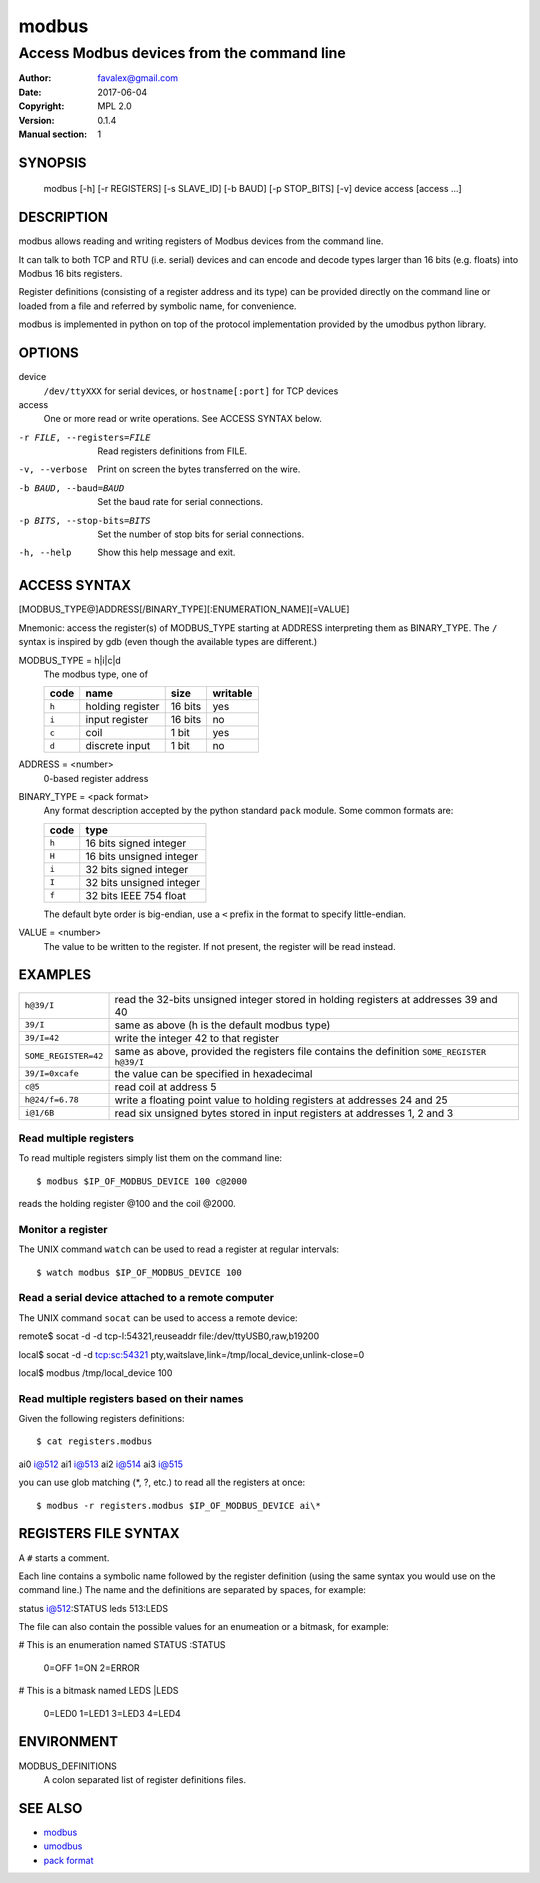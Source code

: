 =========
modbus
=========

---------------------------------------------
Access Modbus devices from the command line
---------------------------------------------

:Author: favalex@gmail.com
:Date: 2017-06-04
:Copyright: MPL 2.0
:Version: 0.1.4
:Manual section: 1

SYNOPSIS
========

  modbus [-h] [-r REGISTERS] [-s SLAVE_ID] [-b BAUD] [-p STOP_BITS] [-v] device access [access ...]

DESCRIPTION
===========

modbus allows reading and writing registers of Modbus devices from the command line.

It can talk to both TCP and RTU (i.e. serial) devices and can encode and decode
types larger than 16 bits (e.g. floats) into Modbus 16 bits registers.

Register definitions (consisting of a register address and its type) can be
provided directly on the command line or loaded from a file and referred by
symbolic name, for convenience.

modbus is implemented in python on top of the protocol implementation provided
by the umodbus python library.

OPTIONS
=======

device
  ``/dev/ttyXXX`` for serial devices, or ``hostname[:port]`` for TCP devices

access
  One or more read or write operations. See ACCESS SYNTAX below.

-r FILE, --registers=FILE    Read registers definitions from FILE.
-v, --verbose                Print on screen the bytes transferred on the wire.
-b BAUD, --baud=BAUD         Set the baud rate for serial connections.
-p BITS, --stop-bits=BITS    Set the number of stop bits for serial connections.
-h, --help                   Show this help message and exit.

ACCESS SYNTAX
=============

[MODBUS_TYPE@]ADDRESS[/BINARY_TYPE][:ENUMERATION_NAME][=VALUE]

Mnemonic: access the register(s) of MODBUS_TYPE starting at ADDRESS
interpreting them as BINARY_TYPE. The ``/`` syntax is inspired by gdb (even
though the available types are different.)

MODBUS_TYPE = h|i|c|d
  The modbus type, one of

  ===== ================ ======= =========
  code  name             size    writable
  ===== ================ ======= =========
  ``h`` holding register 16 bits yes
  ``i`` input register   16 bits no
  ``c`` coil             1 bit   yes
  ``d`` discrete input   1 bit   no
  ===== ================ ======= =========

ADDRESS = <number>
  0-based register address

BINARY_TYPE = <pack format>
  Any format description accepted by the python standard ``pack`` module. Some common formats are:

  ===== ====
  code  type
  ===== ====
  ``h`` 16 bits signed integer
  ``H`` 16 bits unsigned integer
  ``i`` 32 bits signed integer
  ``I`` 32 bits unsigned integer
  ``f`` 32 bits IEEE 754 float
  ===== ====

  The default byte order is big-endian, use a ``<`` prefix in the format to specify little-endian.

VALUE = <number>
  The value to be written to the register. If not present, the register will be read instead.

EXAMPLES
========

==================== ====
``h@39/I``           read the 32-bits unsigned integer stored in holding registers at addresses 39 and 40
``39/I``             same as above (h is the default modbus type)
``39/I=42``          write the integer 42 to that register
``SOME_REGISTER=42`` same as above, provided the registers file contains the definition ``SOME_REGISTER h@39/I``
``39/I=0xcafe``      the value can be specified in hexadecimal
``c@5``              read coil at address 5
``h@24/f=6.78``      write a floating point value to holding registers at addresses 24 and 25
``i@1/6B``           read six unsigned bytes stored in input registers at addresses 1, 2 and 3
==================== ====

Read multiple registers
-----------------------

To read multiple registers simply list them on the command line::

$ modbus $IP_OF_MODBUS_DEVICE 100 c@2000

reads the holding register @100 and the coil @2000.

Monitor a register
------------------

The UNIX command ``watch`` can be used to read a register at regular intervals::

$ watch modbus $IP_OF_MODBUS_DEVICE 100

Read a serial device attached to a remote computer
--------------------------------------------------

The UNIX command ``socat`` can be used to access a remote device::

remote$ socat -d -d tcp-l:54321,reuseaddr file:/dev/ttyUSB0,raw,b19200

local$ socat -d -d tcp:sc:54321 pty,waitslave,link=/tmp/local_device,unlink-close=0

local$ modbus /tmp/local_device 100

Read multiple registers based on their names
--------------------------------------------

Given the following registers definitions::

$ cat registers.modbus
ai0 i@512
ai1 i@513
ai2 i@514
ai3 i@515

you can use glob matching (*, ?, etc.) to read all the registers at once::

$ modbus -r registers.modbus $IP_OF_MODBUS_DEVICE ai\*

REGISTERS FILE SYNTAX
=====================

A ``#`` starts a comment.

Each line contains a symbolic name followed by the register definition (using
the same syntax you would use on the command line.) The name and the
definitions are separated by spaces, for example::

status i@512:STATUS
leds 513:LEDS

The file can also contain the possible values for an enumeation or a bitmask, for example:

# This is an enumeration named STATUS
:STATUS
  0=OFF
  1=ON
  2=ERROR

# This is a bitmask named LEDS
|LEDS
  0=LED0
  1=LED1
  3=LED3
  4=LED4

ENVIRONMENT
===========

MODBUS_DEFINITIONS
  A colon separated list of register definitions files.

SEE ALSO
========

* `modbus <https://en.wikipedia.org/wiki/Modbus>`__
* `umodbus <https://pypi.python.org/pypi/uModbus>`__
* `pack format <https://docs.python.org/3/library/struct.html#format-characters>`__
